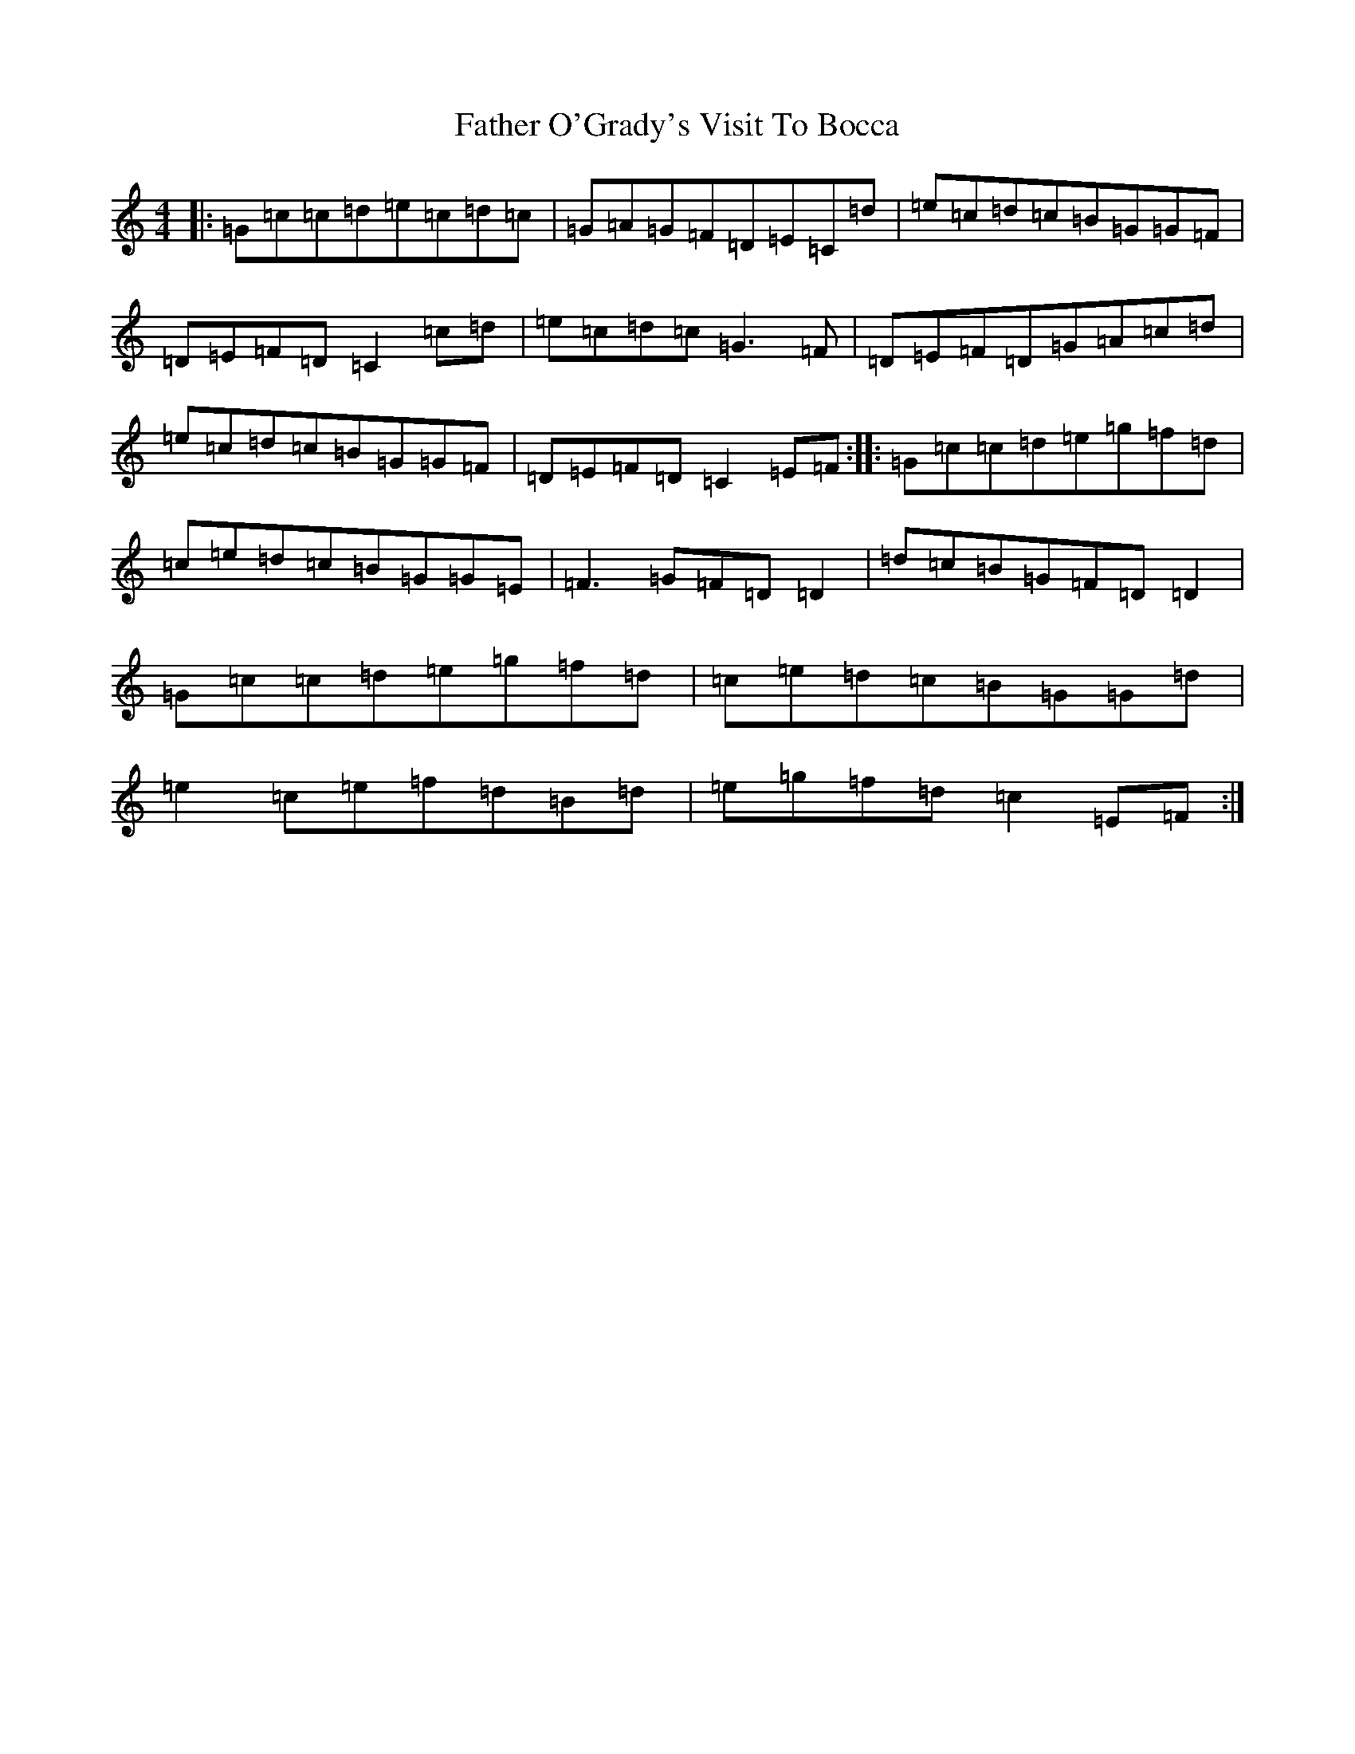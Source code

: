 X: 6623
T: Father O'Grady's Visit To Bocca
S: https://thesession.org/tunes/180#setting817
R: reel
M:4/4
L:1/8
K: C Major
|:=G=c=c=d=e=c=d=c|=G=A=G=F=D=E=C=d|=e=c=d=c=B=G=G=F|=D=E=F=D=C2=c=d|=e=c=d=c=G3=F|=D=E=F=D=G=A=c=d|=e=c=d=c=B=G=G=F|=D=E=F=D=C2=E=F:||:=G=c=c=d=e=g=f=d|=c=e=d=c=B=G=G=E|=F3=G=F=D=D2|=d=c=B=G=F=D=D2|=G=c=c=d=e=g=f=d|=c=e=d=c=B=G=G=d|=e2=c=e=f=d=B=d|=e=g=f=d=c2=E=F:|